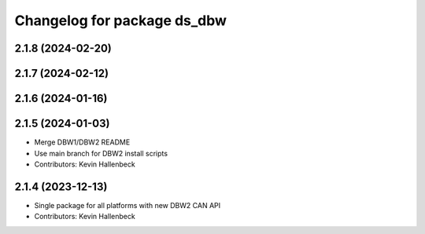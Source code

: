 ^^^^^^^^^^^^^^^^^^^^^^^^^^^^
Changelog for package ds_dbw
^^^^^^^^^^^^^^^^^^^^^^^^^^^^

2.1.8 (2024-02-20)
------------------

2.1.7 (2024-02-12)
------------------

2.1.6 (2024-01-16)
------------------

2.1.5 (2024-01-03)
------------------
* Merge DBW1/DBW2 README
* Use main branch for DBW2 install scripts
* Contributors: Kevin Hallenbeck

2.1.4 (2023-12-13)
------------------
* Single package for all platforms with new DBW2 CAN API
* Contributors: Kevin Hallenbeck
